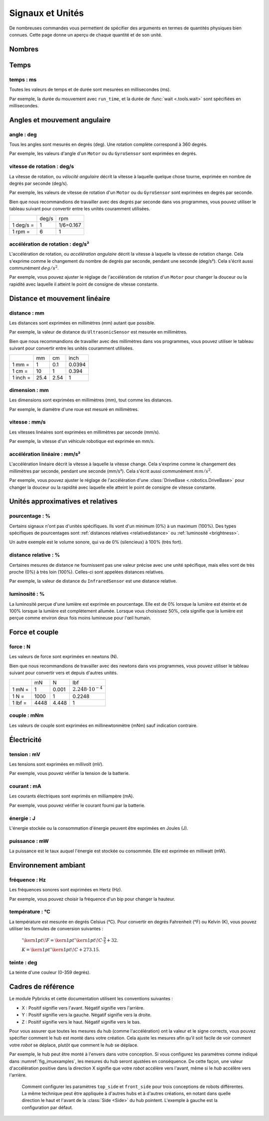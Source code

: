 Signaux et Unités
=================

De nombreuses commandes vous permettent de spécifier des arguments en termes
de quantités physiques bien connues. Cette page donne un aperçu de chaque
quantité et de son unité.

Nombres
~~~~~~~

.. autodata:: pybricks.parameters.Number
  :noindex:

Temps
~~~~~

.. _time:

temps : ms
----------

Toutes les valeurs de temps et de durée sont mesurées en millisecondes (ms).

Par exemple, la durée du mouvement avec ``run_time``, et la durée de
:func:`wait <.tools.wait>` sont spécifiées en millisecondes.

Angles et mouvement angulaire
~~~~~~~~~~~~~~~~~~~~~~~~~~~~~

.. _angle:

angle : deg
-----------

Tous les angles sont mesurés en degrés (deg). Une rotation complète correspond
à 360 degrés.

Par exemple, les valeurs d'angle d'un ``Motor`` ou du ``GyroSensor`` sont
exprimées en degrés.

.. _speed:

vitesse de rotation : deg/s
---------------------------

La vitesse de rotation, ou *vélocité angulaire* décrit la vitesse à laquelle
quelque chose tourne, exprimée en nombre de degrés par seconde (deg/s).

Par exemple, les valeurs de vitesse de rotation d'un ``Motor`` ou du
``GyroSensor`` sont exprimées en degrés par seconde.

Bien que nous recommandions de travailler avec des degrés par seconde dans vos
programmes, vous pouvez utiliser le tableau suivant pour convertir entre les
unités couramment utilisées.

+-----------+-------+-----------+
|           | deg/s | rpm       |
+-----------+-------+-----------+
| 1 deg/s = | 1     | 1/6=0.167 |
+-----------+-------+-----------+
| 1 rpm =   | 6     | 1         |
+-----------+-------+-----------+

.. _acceleration:

accélération de rotation : deg/s²
---------------------------------

L'accélération de rotation, ou *accélération angulaire* décrit la vitesse à
laquelle la vitesse de rotation change. Cela s'exprime comme le changement du
nombre de degrés par seconde, pendant une seconde (deg/s²). Cela s'écrit aussi
communément :math:`deg/s^2`.

Par exemple, vous pouvez ajuster le réglage de l'accélération de rotation d'un
``Motor`` pour changer la douceur ou la rapidité avec laquelle il atteint le
point de consigne de vitesse constante.

Distance et mouvement linéaire
~~~~~~~~~~~~~~~~~~~~~~~~~~~~~~

.. _distance:

distance : mm
-------------

Les distances sont exprimées en millimètres (mm) autant que possible.

Par exemple, la valeur de distance du ``UltrasonicSensor`` est mesurée en
millimètres.

Bien que nous recommandions de travailler avec des millimètres dans vos
programmes, vous pouvez utiliser le tableau suivant pour convertir entre les
unités couramment utilisées.

+---------+------+-----+--------+
|         | mm   | cm  | inch   |
+---------+------+-----+--------+
| 1 mm =  | 1    | 0.1 | 0.0394 |
+---------+------+-----+--------+
| 1 cm =  | 10   | 1   | 0.394  |
+---------+------+-----+--------+
| 1 inch =| 25.4 | 2.54| 1      |
+---------+------+-----+--------+

.. _dimension:

dimension : mm
--------------

Les dimensions sont exprimées en millimètres (mm), tout comme les distances.

Par exemple, le diamètre d'une roue est mesuré en millimètres.

.. _linspeed:

vitesse : mm/s
--------------

Les vitesses linéaires sont exprimées en millimètres par seconde (mm/s).

Par exemple, la vitesse d'un véhicule robotique est exprimée en mm/s.

.. _linacceleration:

accélération linéaire : mm/s²
-----------------------------

L'accélération linéaire décrit la vitesse à laquelle la vitesse change. Cela
s'exprime comme le changement des millimètres par seconde, pendant une seconde
(mm/s²). Cela s'écrit aussi communément :math:`mm/s^2`.

Par exemple, vous pouvez ajuster le réglage de l'accélération d'une
:class:`DriveBase <.robotics.DriveBase>` pour changer la douceur ou la
rapidité avec laquelle elle atteint le point de consigne de vitesse constante.

Unités approximatives et relatives
~~~~~~~~~~~~~~~~~~~~~~~~~~~~~~~~~~

.. _percentage:

pourcentage : %
---------------

Certains signaux n'ont pas d'unités spécifiques. Ils vont d'un minimum (0%) à
un maximum (100%). Des types spécifiques de pourcentages sont :ref:`distances
relatives <relativedistance>` ou :ref:`luminosité <brightness>`.

Un autre exemple est le volume sonore, qui va de 0% (silencieux) à 100% (très
fort).

.. _relativedistance:

distance relative : %
---------------------

Certaines mesures de distance ne fournissent pas une valeur précise avec une
unité spécifique, mais elles vont de très proche (0%) à très loin (100%).
Celles-ci sont appelées distances relatives.

Par exemple, la valeur de distance du ``InfraredSensor`` est une distance
relative.

.. _brightness:

luminosité : %
--------------

La luminosité perçue d'une lumière est exprimée en pourcentage. Elle est de 0%
lorsque la lumière est éteinte et de 100% lorsque la lumière est complètement
allumée. Lorsque vous choisissez 50%, cela signifie que la lumière est perçue
comme environ deux fois moins lumineuse pour l'œil humain.

Force et couple
~~~~~~~~~~~~~~~

.. _force:

force : N
---------

Les valeurs de force sont exprimées en newtons (N).

Bien que nous recommandions de travailler avec des newtons dans vos
programmes, vous pouvez utiliser le tableau suivant pour convertir vers et
depuis d'autres unités.

+---------+------+-------+-----------------------------+
|         | mN   | N     | lbf                         |
+---------+------+-------+-----------------------------+
| 1 mN =  | 1    | 0.001 | :math:`2.248 \cdot 10^{-4}` |
+---------+------+-------+-----------------------------+
| 1 N =   | 1000 | 1     | 0.2248                      |
+---------+------+-------+-----------------------------+
| 1 lbf = | 4448 | 4.448 | 1                           |
+---------+------+-------+-----------------------------+

.. _torque:

couple : mNm
------------

Les valeurs de couple sont exprimées en millinewtonmètre (mNm) sauf indication
contraire.

Électricité
~~~~~~~~~~~

.. _voltage:

tension : mV
------------

Les tensions sont exprimées en millivolt (mV).

Par exemple, vous pouvez vérifier la tension de la batterie.

.. _current:

courant : mA
------------

Les courants électriques sont exprimés en milliampère (mA).

Par exemple, vous pouvez vérifier le courant fourni par la batterie.

.. _energy:

énergie : J
-----------

L'énergie stockée ou la consommation d'énergie peuvent être exprimées en
Joules (J).

.. _power:

puissance : mW
--------------

La puissance est le taux auquel l'énergie est stockée ou consommée. Elle est
exprimée en milliwatt (mW).

Environnement ambiant
~~~~~~~~~~~~~~~~~~~~~

.. _frequency:

fréquence : Hz
--------------

Les fréquences sonores sont exprimées en Hertz (Hz).

Par exemple, vous pouvez choisir la fréquence d'un bip pour changer la
hauteur.

.. _temperature:

température : °C
----------------

La température est mesurée en degrés Celsius (°C). Pour convertir en degrés
Fahrenheit (°F) ou Kelvin (K), vous pouvez utiliser les formules de conversion
suivantes :

    :math:`^{\circ}\kern1pt\!F =\kern1pt^{\circ}\kern1pt\!C \cdot \frac{9}{5} + 32`.

    :math:`K =\kern1pt^{\circ}\kern1pt\!C + 273.15`.

.. _hue:

teinte : deg
------------

La teinte d'une couleur (0-359 degrés).

.. _robotframe:

Cadres de référence
~~~~~~~~~~~~~~~~~~~

Le module Pybricks et cette documentation utilisent les conventions suivantes :

- X : Positif signifie vers l'avant. Négatif signifie vers l'arrière.
- Y : Positif signifie vers la gauche. Négatif signifie vers la droite.
- Z : Positif signifie vers le haut. Négatif signifie vers le bas.

Pour vous assurer que toutes les mesures du hub (comme l'accélération) ont la
valeur et le signe corrects, vous pouvez spécifier comment le hub est monté
dans votre création. Cela ajuste les mesures afin qu'il soit facile de voir
comment votre *robot* se déplace, plutôt que comment le *hub* se déplace.

Par exemple, le hub peut être monté à l'envers dans votre conception. Si vous
configurez les paramètres comme indiqué dans :numref:`fig_imuexamples`, les
mesures du hub seront ajustées en conséquence. De cette façon, une valeur
d'accélération positive dans la direction X signifie que votre *robot*
accélère vers l'avant, même si le *hub* accélère vers l'arrière.

.. _fig_imuexamples:

.. figure:: ../main/diagrams/imuexamples.png
   :width: 100 %

   Comment configurer les paramètres ``top_side`` et ``front_side`` pour trois
   conceptions de robots différentes. La même technique peut être appliquée à
   d'autres hubs et à d'autres créations, en notant dans quelle direction le
   haut et l'avant de la :class:`Side <Side>` du hub pointent. L'exemple à
   gauche est la configuration par défaut.
